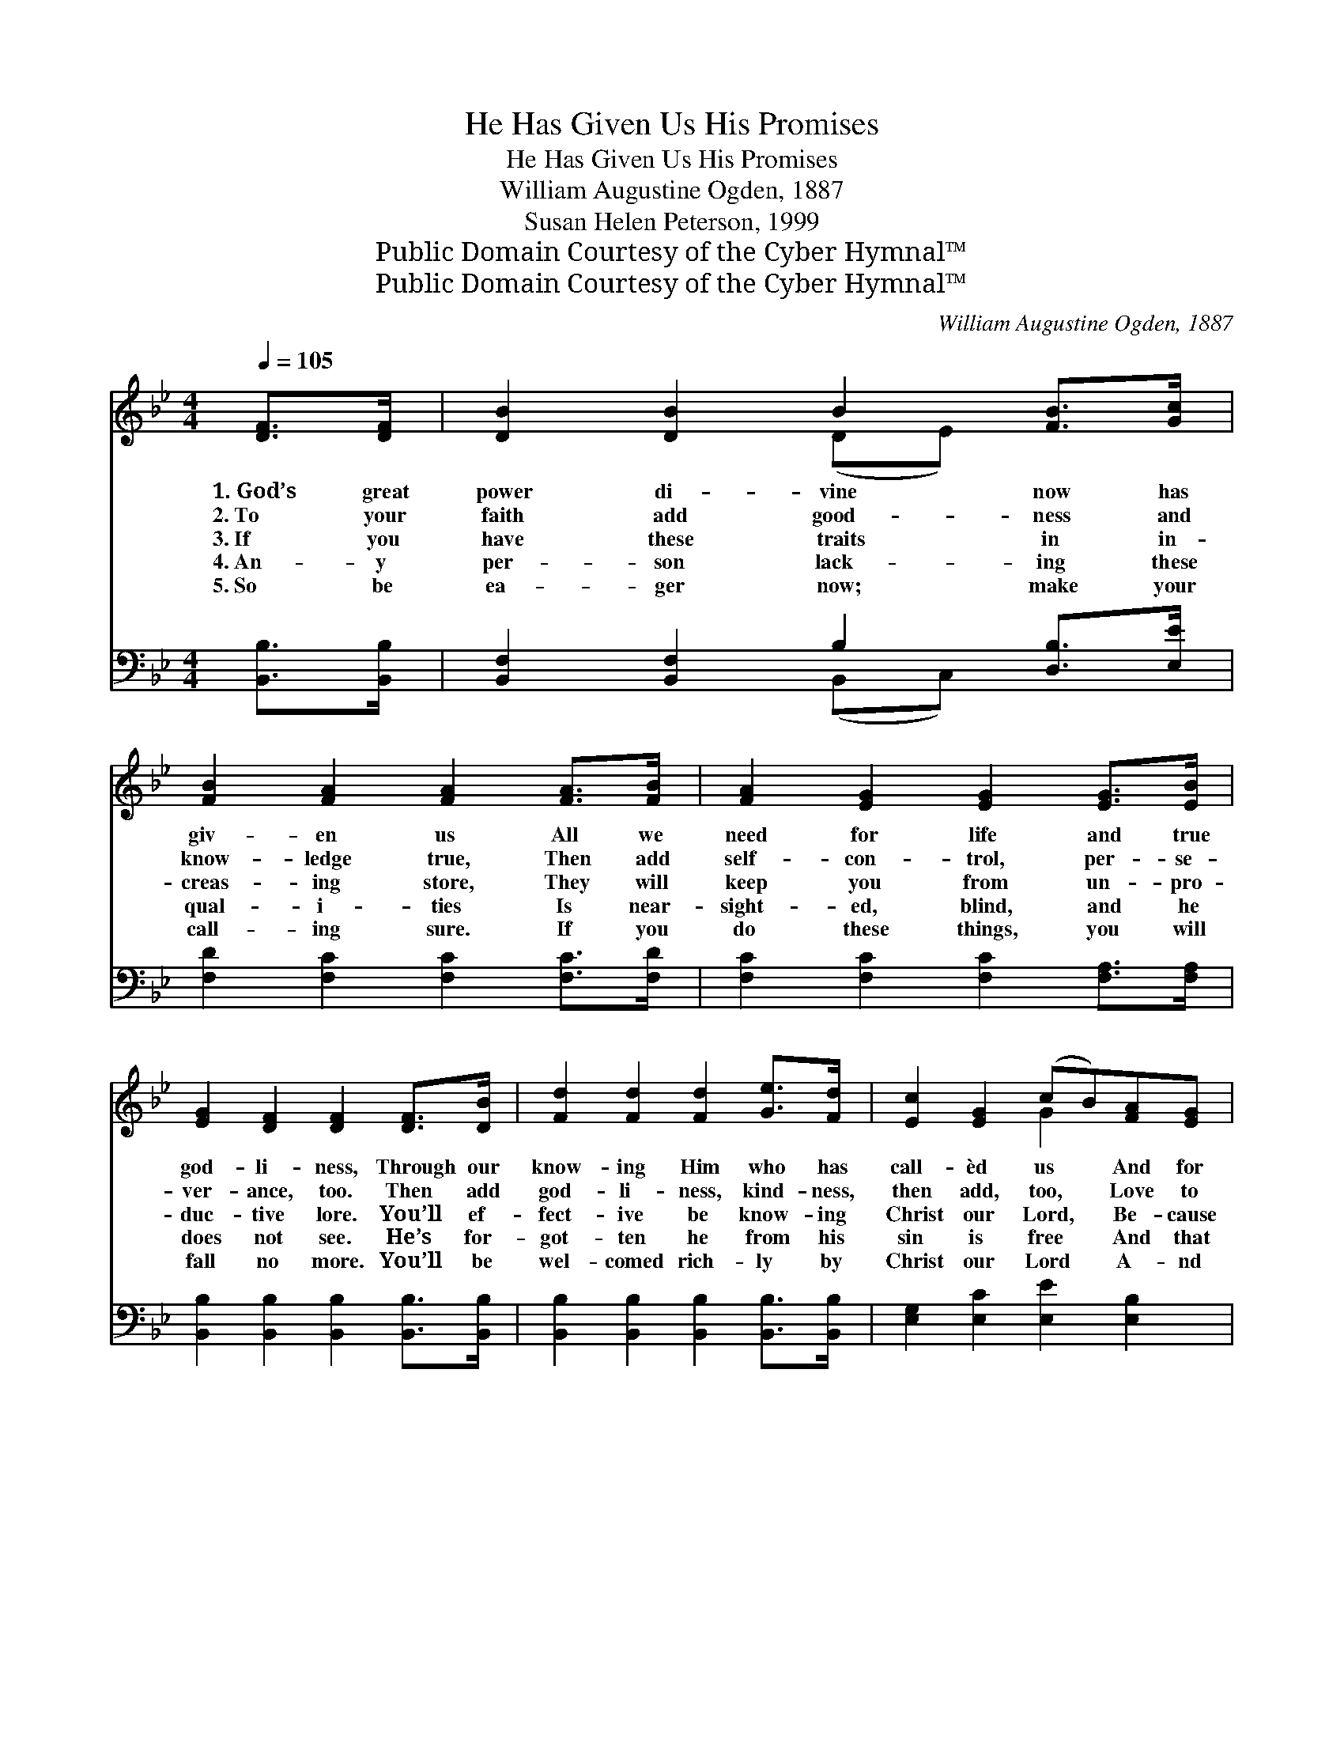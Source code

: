 X:1
T:He Has Given Us His Promises
T:He Has Given Us His Promises
T:William Augustine Ogden, 1887
T:Susan Helen Peterson, 1999
T:Public Domain Courtesy of the Cyber Hymnal™
T:Public Domain Courtesy of the Cyber Hymnal™
C:William Augustine Ogden, 1887
Z:Public Domain
Z:Courtesy of the Cyber Hymnal™
%%score ( 1 2 ) ( 3 4 )
L:1/8
Q:1/4=105
M:4/4
K:Bb
V:1 treble 
V:2 treble 
V:3 bass 
V:4 bass 
V:1
 [DF]>[DF] | [DB]2 [DB]2 B2 [FB]>[Gc] | [FB]2 [FA]2 [FA]2 [FA]>[FB] | [FA]2 [EG]2 [EG]2 [EG]>[EB] | %4
w: 1.~God’s great|power di- vine now has|giv- en us All we|need for life and true|
w: 2.~To your|faith add good- ness and|know- ledge true, Then add|self- con- trol, per- se-|
w: 3.~If you|have these traits in in-|creas- ing store, They will|keep you from un- pro-|
w: 4.~An- y|per- son lack- ing these|qual- i- ties Is near-|sight- ed, blind, and he|
w: 5.~So be|ea- ger now; make your|call- ing sure. If you|do these things, you will|
 [EG]2 [DF]2 [DF]2 [DF]>[DB] | [Fd]2 [Fd]2 [Fd]2 [Ge]>[Fd] | [Ec]2 [EG]2 (cB)[FA][EG] | %7
w: god- li- ness, Through our|know- ing Him who has|call- èd us * And for|
w: ver- ance, too. Then add|god- li- ness, kind- ness,|then add, too, * Love to|
w: duc- tive lore. You’ll ef-|fect- ive be know- ing|Christ our Lord, * Be- cause|
w: does not see. He’s for-|got- ten he from his|sin is free * And that|
w: fall no more. You’ll be|wel- comed rich- ly by|Christ our Lord * A- nd|
 [DF]2 [DF]2 [CF][CF] [EG]>[EA] | [Ec]>[DB] [DB]4 ||"^Refrain" F>F | [DB]4- [DB][Fd] [Ec]>[DB] | %11
w: His own glo- ry giv- en|prom- is- es.|||
w: all, con- firm- ing God’s great|prom- is- es.|||
w: God has give- n us His|prom- is- es.|He has|giv- * en us His|
w: God has giv- en us His|prom- is- es.|||
w: gain His king- dom, through His|prom- is- es.|||
 [EB]>[EA] [EA]4 [EA]>D | [Ec-]4 [Ec][Ge] [Fd]>[Ec] | [Ec]>[DB] [DB]4 [DB]>[Ec] | %14
w: |||
w: |||
w: prom- is- es, Ve- ry|great and pre- cious prom-|is- es, So we’ll be|
w: |||
w: |||
 [Fd]2 [F_Af]2 [FAf]2 [Fd]>[Fd] | [Ec]2 [EG]2 (cB)[FA][EG] | [DF]2 [DF]2 [CF][CF] [EG]>[EA] | %17
w: |||
w: |||
w: like Him, cleansed from all|past sin. Yes, * our God|has giv- en us His prom-|
w: |||
w: |||
 [Ec]>[DB] [DB]4 |] %18
w: |
w: |
w: is- es. *|
w: |
w: |
V:2
 x2 | x4 (DE) x2 | x8 | x8 | x8 | x8 | x4 G2 x2 | x8 | x6 || F>F | x8 | x8 | x8 | x8 | x8 | %15
 x4 G2 x2 | x8 | x6 |] %18
V:3
 [B,,B,]>[B,,B,] | [B,,F,]2 [B,,F,]2 B,2 [D,B,]>[E,E] | [F,D]2 [F,C]2 [F,C]2 [F,C]>[F,D] | %3
 [F,C]2 [F,C]2 [F,C]2 [F,A,]>[F,A,] | [B,,B,]2 [B,,B,]2 [B,,B,]2 [B,,B,]>[B,,B,] | %5
 [B,,B,]2 [B,,B,]2 [B,,B,]2 [B,,B,]>[B,,B,] | [E,G,]2 [E,C]2 [E,E]2 [E,B,]2 | %7
 [F,B,]2 [F,B,]2 [F,A,][F,A,] [F,C]>F, | [B,,F,]>[B,,B,] [B,,B,]4 || [B,,F,]>F, | %10
 ([B,,F,]>[B,,F,][B,,F,]>[B,,F,] [B,,F,]>)[B,,F,] [B,,F,]>[B,,B,] | %11
 [F,C]>[F,C] [F,C]4 [F,C]>[F,B,] | %12
 ([B,,F,]>[B,,F,][B,,F,]>[B,,F,] [B,,F,]>)[B,,F,] [B,,F,]>[B,,F,] | %13
 [B,,F,]>[B,,B,] [B,,B,]4 [B,,B,]>[B,,B,] | [B,,B,]2 [B,,D]2 [B,,D]2 [B,,B,]>[B,,B,] | %15
 [E,G,]2 [E,C]2 [E,E]2 [E,B,]2 | [F,B,]2 [F,B,]2 [F,A,][F,A,] [F,C]>F, | %17
 [B,,F,]>[B,,B,] [B,,B,]4 |] %18
V:4
 x2 | x4 (B,,C,) x2 | x8 | x8 | x8 | x8 | x8 | x15/2 F,/ | x6 || x2 | x8 | x8 | x8 | x8 | x8 | x8 | %16
 x8 | x6 |] %18

